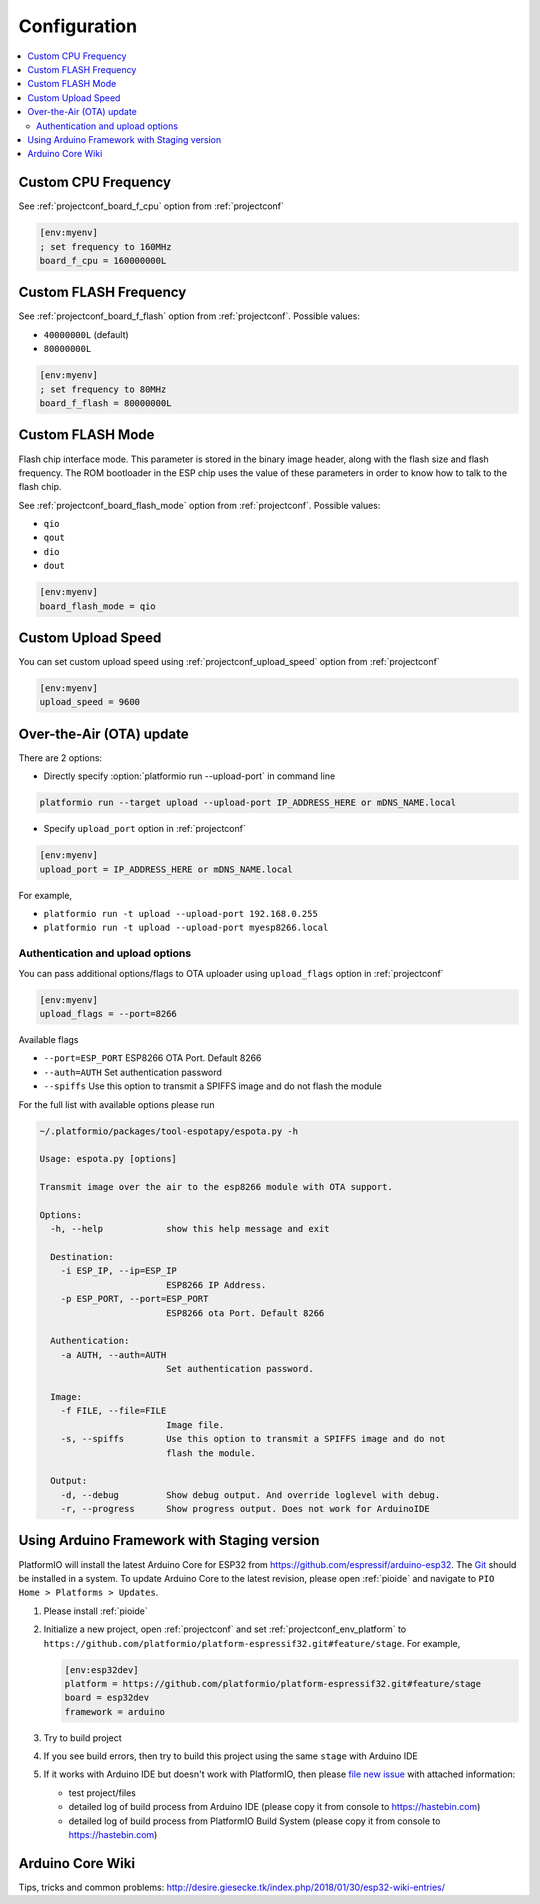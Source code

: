 ..  Copyright (c) 2014-present PlatformIO <contact@platformio.org>
    Licensed under the Apache License, Version 2.0 (the "License");
    you may not use this file except in compliance with the License.
    You may obtain a copy of the License at
       http://www.apache.org/licenses/LICENSE-2.0
    Unless required by applicable law or agreed to in writing, software
    distributed under the License is distributed on an "AS IS" BASIS,
    WITHOUT WARRANTIES OR CONDITIONS OF ANY KIND, either express or implied.
    See the License for the specific language governing permissions and
    limitations under the License.

Configuration
-------------

.. contents::
    :local:

Custom CPU Frequency
~~~~~~~~~~~~~~~~~~~~

See :ref:`projectconf_board_f_cpu` option from :ref:`projectconf`

.. code-block:: ini

    [env:myenv]
    ; set frequency to 160MHz
    board_f_cpu = 160000000L

Custom FLASH Frequency
~~~~~~~~~~~~~~~~~~~~~~

See :ref:`projectconf_board_f_flash` option from :ref:`projectconf`. Possible
values:

* ``40000000L`` (default)
* ``80000000L``

.. code-block:: ini

    [env:myenv]
    ; set frequency to 80MHz
    board_f_flash = 80000000L

Custom FLASH Mode
~~~~~~~~~~~~~~~~~

Flash chip interface mode. This parameter is stored in the binary image
header, along with the flash size and flash frequency. The ROM bootloader
in the ESP chip uses the value of these parameters in order to know how to
talk to the flash chip.

See :ref:`projectconf_board_flash_mode` option from :ref:`projectconf`. Possible
values:

* ``qio``
* ``qout``
* ``dio``
* ``dout``

.. code-block:: ini

    [env:myenv]
    board_flash_mode = qio

Custom Upload Speed
~~~~~~~~~~~~~~~~~~~

You can set custom upload speed using  :ref:`projectconf_upload_speed` option
from :ref:`projectconf`

.. code-block:: ini

    [env:myenv]
    upload_speed = 9600

Over-the-Air (OTA) update
~~~~~~~~~~~~~~~~~~~~~~~~~

There are 2 options:

* Directly specify :option:`platformio run --upload-port` in command line

.. code-block:: bash

    platformio run --target upload --upload-port IP_ADDRESS_HERE or mDNS_NAME.local

* Specify ``upload_port`` option in :ref:`projectconf`

.. code-block:: ini

   [env:myenv]
   upload_port = IP_ADDRESS_HERE or mDNS_NAME.local

For example,

* ``platformio run -t upload --upload-port 192.168.0.255``
* ``platformio run -t upload --upload-port myesp8266.local``

Authentication and upload options
^^^^^^^^^^^^^^^^^^^^^^^^^^^^^^^^^

You can pass additional options/flags to OTA uploader using
``upload_flags`` option in :ref:`projectconf`

.. code-block:: ini

    [env:myenv]
    upload_flags = --port=8266

Available flags

* ``--port=ESP_PORT`` ESP8266 OTA Port. Default 8266
* ``--auth=AUTH`` Set authentication password
* ``--spiffs`` Use this option to transmit a SPIFFS image and do not flash
  the module

For the full list with available options please run

.. code-block:: bash

    ~/.platformio/packages/tool-espotapy/espota.py -h

    Usage: espota.py [options]

    Transmit image over the air to the esp8266 module with OTA support.

    Options:
      -h, --help            show this help message and exit

      Destination:
        -i ESP_IP, --ip=ESP_IP
                            ESP8266 IP Address.
        -p ESP_PORT, --port=ESP_PORT
                            ESP8266 ota Port. Default 8266

      Authentication:
        -a AUTH, --auth=AUTH
                            Set authentication password.

      Image:
        -f FILE, --file=FILE
                            Image file.
        -s, --spiffs        Use this option to transmit a SPIFFS image and do not
                            flash the module.

      Output:
        -d, --debug         Show debug output. And override loglevel with debug.
        -r, --progress      Show progress output. Does not work for ArduinoIDE

Using Arduino Framework with Staging version
~~~~~~~~~~~~~~~~~~~~~~~~~~~~~~~~~~~~~~~~~~~~

PlatformIO will install the latest Arduino Core for ESP32 from
https://github.com/espressif/arduino-esp32. The `Git <https://git-scm.com>`_
should be installed in a system. To update Arduino Core to the latest revision,
please open :ref:`pioide` and navigate to ``PIO Home > Platforms > Updates``.

1.  Please install :ref:`pioide`
2.  Initialize a new project, open :ref:`projectconf` and set
    :ref:`projectconf_env_platform` to
    ``https://github.com/platformio/platform-espressif32.git#feature/stage``.
    For example,

    .. code-block:: ini

        [env:esp32dev]
        platform = https://github.com/platformio/platform-espressif32.git#feature/stage
        board = esp32dev
        framework = arduino

3.  Try to build project
4.  If you see build errors, then try to build this project using the same
    ``stage`` with Arduino IDE
5.  If it works with Arduino IDE but doesn't work with PlatformIO, then please
    `file new issue <https://github.com/platformio/platform-espressif32/issuess>`_
    with attached information:

    - test project/files
    - detailed log of build process from Arduino IDE (please copy it from
      console to https://hastebin.com)
    - detailed log of build process from PlatformIO Build System (please copy
      it from console to https://hastebin.com)

Arduino Core Wiki
~~~~~~~~~~~~~~~~~

Tips, tricks and common problems: http://desire.giesecke.tk/index.php/2018/01/30/esp32-wiki-entries/
